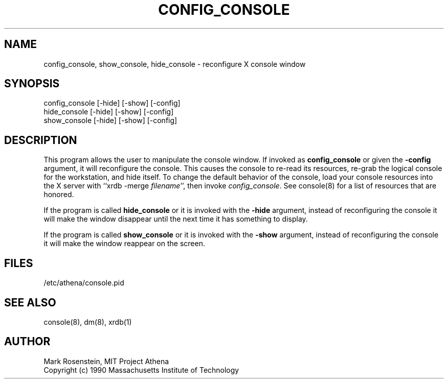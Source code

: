 .\" $Header: /afs/dev.mit.edu/source/repository/athena/etc/xdm/console/config_console.1,v 1.4 1990-12-05 12:39:13 mar Exp $
.TH CONFIG_CONSOLE 1 "16 November 1990"
.ds ]W MIT Project Athena
.SH NAME
config_console, show_console, hide_console \- reconfigure X console window
.SH SYNOPSIS
.nf
config_console [-hide] [-show] [-config]
hide_console [-hide] [-show] [-config]
show_console [-hide] [-show] [-config]
.fi
.SH DESCRIPTION
This program allows the user to manipulate the console window.  If
invoked as \fBconfig_console\fR or given the \fB-config\fR argument,
it will reconfigure the console.  This causes the console to re-read
its resources, re-grab the logical console for the workstation, and
hide itself.  To change the default behavior of the console, load your
console resources into the X server with ``xrdb -merge
\fIfilename\fR'', then invoke \fIconfig_console\fR.  See console(8)
for a list of resources that are honored.

If the program is called \fBhide_console\fR or it is invoked with the
\fB-hide\fR argument, instead of reconfiguring the console it will
make the window disappear until the next time it has something to
display.

If the program is called \fBshow_console\fR or it is invoked with the
\fB-show\fR argument, instead of reconfiguring the console it will
make the window reappear on the screen.

.SH FILES
/etc/athena/console.pid

.SH "SEE ALSO"
console(8), dm(8), xrdb(1)

.SH AUTHOR
Mark Rosenstein, MIT Project Athena
.br
Copyright (c) 1990 Massachusetts Institute of Technology


